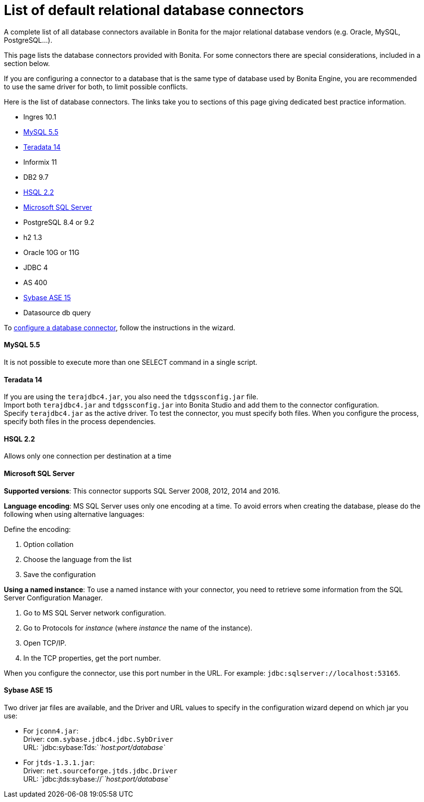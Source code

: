 = List of default relational database connectors

A complete list of all database connectors available in Bonita for the major relational database vendors (e.g. Oracle, MySQL, PostgreSQL...).

This page lists the database connectors provided with Bonita. For some connectors there are special considerations, included in a section below.

If you are configuring a connector to a database that is the same type of database used by Bonita Engine, you are recommended to use the same driver for both, to limit possible conflicts.

Here is the list of database connectors. The links take you to sections of this page giving dedicated best practice information.

* Ingres 10.1
* <<mysql,MySQL 5.5>>
* <<teradata,Teradata 14>>
* Informix 11
* DB2 9.7
* <<hsql,HSQL 2.2>>
* <<mssql,Microsoft SQL Server>>
* PostgreSQL 8.4 or 9.2
* h2 1.3
* Oracle 10G or 11G
* JDBC 4
* AS 400
* <<sysbase,Sybase ASE 15>>
* Datasource db query

To xref:database-connector-configuration.adoc[configure a database connector], follow the instructions in the wizard.

[#mysql]

[discrete]
==== MySQL 5.5

It is not possible to execute more than one SELECT command in a single script.

[#teradata]

[discrete]
==== Teradata 14

If you are using the `terajdbc4.jar`, you also need the `tdgssconfig.jar` file. +
Import both `terajdbc4.jar` and `tdgssconfig.jar` into Bonita Studio and add them to the connector configuration. +
Specify `terajdbc4.jar` as the active driver. To test the connector, you must specify both files. When you configure the process, specify both files in the process dependencies.

[#hsql]

[discrete]
==== HSQL 2.2

Allows only one connection per destination at a time

[#mssql]

[discrete]
==== Microsoft SQL Server

*Supported versions*: This connector supports SQL Server 2008, 2012, 2014 and 2016.

*Language encoding*: MS SQL Server uses only one encoding at a time. To avoid errors when creating the database, please do the following when using alternative languages:

Define the encoding:

. Option collation
. Choose the language from the list
. Save the configuration

*Using a named instance*: To use a named instance with your connector, you need to retrieve some information from the SQL Server Configuration Manager.

. Go to MS SQL Server network configuration.
. Go to Protocols for _instance_ (where _instance_ the name of the instance).
. Open TCP/IP.
. In the TCP properties, get the port number.

When you configure the connector, use this port number in the URL. For example: `jdbc:sqlserver://localhost:53165`.

[#sysbase]

[discrete]
==== Sybase ASE 15

Two driver jar files are available, and the Driver and URL values to specify in the configuration wizard depend on which jar you use:

* For `jconn4.jar`: +
Driver: `com.sybase.jdbc4.jdbc.SybDriver` +
URL: `jdbc:sybase:Tds:`_`host:port/database`_
* For `jtds-1.3.1.jar`: +
Driver: `net.sourceforge.jtds.jdbc.Driver` +
URL: `jdbc:jtds:sybase://`_`host:port/database`_
